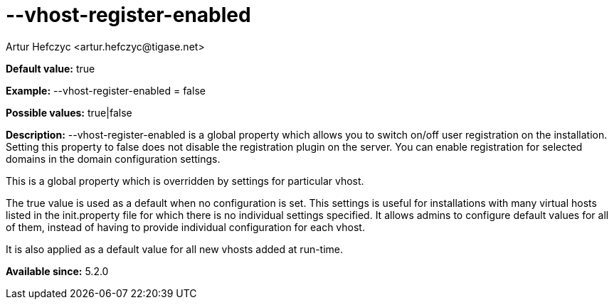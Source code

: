 [[vhostRegisterEnabled]]
= --vhost-register-enabled
:author: Artur Hefczyc <artur.hefczyc@tigase.net>
:version: v2.0, June 2014: Reformatted for AsciiDoc.
:date: 2013-02-22 03:00
:revision: v2.1

:toc:
:numbered:
:website: http://tigase.net/

*Default value:* +true+

*Example:* +--vhost-register-enabled = false+

*Possible values:* +true|false+

*Description:* +--vhost-register-enabled+ is a global property which allows you to switch on/off user registration on the installation. Setting this property to +false+ does not disable the registration plugin on the server. You can enable registration for selected domains in the domain configuration settings.

This is a global property which is overridden by settings for particular vhost.

The +true+ value is used as a default when no configuration is set. This settings is useful for installations with many virtual hosts listed in the +init.property+ file for which there is no individual settings specified. It allows admins to configure default values for all of them, instead of having to provide individual configuration for each vhost.

It is also applied as a default value for all new vhosts added at run-time.

*Available since:* 5.2.0
